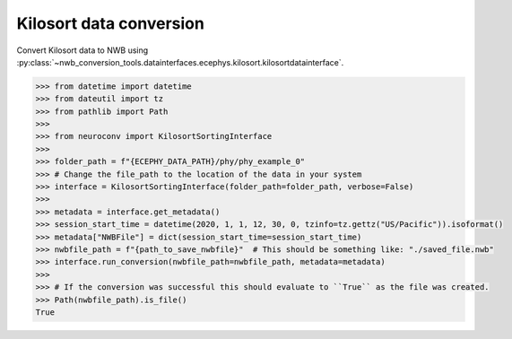 Kilosort data conversion
^^^^^^^^^^^^^^^^^^^^^^^^

Convert Kilosort data to NWB using :py:class:`~nwb_conversion_tools.datainterfaces.ecephys.kilosort.kilosortdatainterface`.

.. code-block:: python

    >>> from datetime import datetime
    >>> from dateutil import tz
    >>> from pathlib import Path
    >>>
    >>> from neuroconv import KilosortSortingInterface
    >>>
    >>> folder_path = f"{ECEPHY_DATA_PATH}/phy/phy_example_0"
    >>> # Change the file_path to the location of the data in your system
    >>> interface = KilosortSortingInterface(folder_path=folder_path, verbose=False)
    >>>
    >>> metadata = interface.get_metadata()
    >>> session_start_time = datetime(2020, 1, 1, 12, 30, 0, tzinfo=tz.gettz("US/Pacific")).isoformat()
    >>> metadata["NWBFile"] = dict(session_start_time=session_start_time)
    >>> nwbfile_path = f"{path_to_save_nwbfile}"  # This should be something like: "./saved_file.nwb"
    >>> interface.run_conversion(nwbfile_path=nwbfile_path, metadata=metadata)
    >>>
    >>> # If the conversion was successful this should evaluate to ``True`` as the file was created.
    >>> Path(nwbfile_path).is_file()
    True
